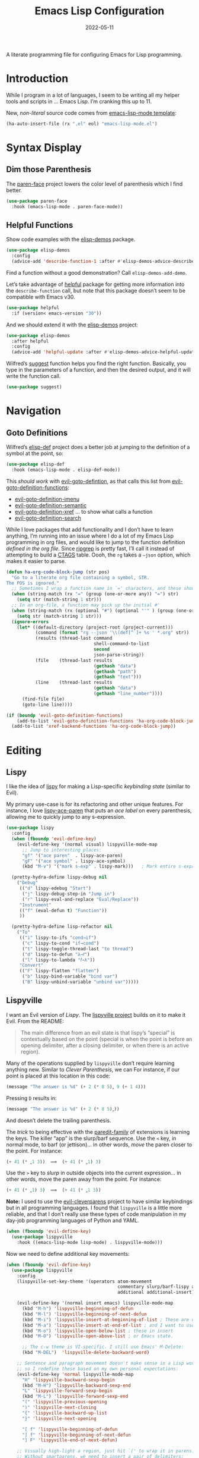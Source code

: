 #+title:  Emacs Lisp Configuration
#+author: Howard X. Abrams
#+date:   2022-05-11
#+tags: emacs programming lisp

A literate programming file for configuring Emacs for Lisp programming.

#+begin_src emacs-lisp :exports none
  ;;; ha-lisp --- configuring Emacs for Lisp programming. -*- lexical-binding: t; -*-
  ;;
  ;; © 2022-2023 Howard X. Abrams
  ;;   Licensed under a Creative Commons Attribution 4.0 International License.
  ;;   See http://creativecommons.org/licenses/by/4.0/
  ;;
  ;; Author: Howard X. Abrams <http://gitlab.com/howardabrams>
  ;; Maintainer: Howard X. Abrams
  ;; Created: May 11, 2022
  ;;
  ;; This file is not part of GNU Emacs.
  ;;
  ;; *NB:* Do not edit this file. Instead, edit the original literate file at:
  ;;            ~/src/hamacs/ha-lisp.org
  ;;       And tangle the file to recreate this one.
  ;;
  ;;; Code:
  #+end_src
* Introduction
While I program in a lot of languages, I seem to be writing all my helper tools and scripts in … Emacs Lisp. I’m cranking this up to 11.

New, /non-literal/ source code comes from [[file:templates/emacs-lisp-mode.el][emacs-lisp-mode template]]:
#+begin_src emacs-lisp
  (ha-auto-insert-file (rx ".el" eol) "emacs-lisp-mode.el")
#+end_src
* Syntax Display
** Dim those Parenthesis
The [[https://github.com/tarsius/paren-face][paren-face]] project lowers the color level of parenthesis which I find better.

#+begin_src emacs-lisp
  (use-package paren-face
    :hook (emacs-lisp-mode . paren-face-mode))
#+end_src

** Helpful Functions

Show code examples with the [[https://github.com/xuchunyang/elisp-demos][elisp-demos]] package.

#+begin_src emacs-lisp
  (use-package elisp-demos
    :config
    (advice-add 'describe-function-1 :after #'elisp-demos-advice-describe-function-1))
#+end_src

Find a function without a good demonstration? Call =elisp-demos-add-demo=.

Let’s take advantage of [[https://github.com/Wilfred/helpful][helpful]] package for getting more information into the =describe-function= call, but note that this package doesn’t seem to be compatible with Emacs v30.

#+begin_src emacs-lisp
  (use-package helpful
    :if (version< emacs-version "30"))
#+end_src

And we should extend it with the [[https://github.com/xuchunyang/elisp-demos][elisp-demos]] project:

#+begin_src emacs-lisp
  (use-package elisp-demos
    :after helpful
    :config
    (advice-add 'helpful-update :after #'elisp-demos-advice-helpful-update))
#+end_src

Wilfred’s [[https://github.com/Wilfred/suggest.el][suggest]] function helps you find the right function. Basically, you type in the parameters of a function, and then the desired output, and it will write the function call.

#+begin_src emacs-lisp
  (use-package suggest)
#+end_src
* Navigation
** Goto Definitions
Wilfred’s [[https://github.com/Wilfred/elisp-def][elisp-def]] project does a better job at jumping to the definition of a symbol at the point, so:
#+begin_src emacs-lisp
  (use-package elisp-def
    :hook (emacs-lisp-mode . elisp-def-mode))
#+end_src
This /should work/ with [[help:evil-goto-definition][evil-goto-defintion]], as that calls this list from [[help:evil-goto-definition-functions][evil-goto-definition-functions]]:
  - [[help:evil-goto-definition-imenu][evil-goto-definition-imenu]]
  - [[help:evil-goto-definition-semantic][evil-goto-definition-semantic]]
  - [[help:evil-goto-definition-xref][evil-goto-definition-xref]] … to show what calls a function
  - [[help:evil-goto-definition-search][evil-goto-definition-search]]

While I love packages that add functionality and I don’t have to learn anything, I’m running into an issue where I do a lot of my Emacs Lisp programming in org files, and would like to jump to the function definition /defined in the org file/. Since [[https://github.com/BurntSushi/ripgrep][ripgrep]] is pretty fast, I’ll call it instead of attempting to build a [[https://stackoverflow.com/questions/41933837/understanding-the-ctags-file-format][CTAGS]] table. Oooh, the =rg= takes a =—json= option, which makes it easier to parse.

#+begin_src emacs-lisp :tangle no
  (defun ha-org-code-block-jump (str pos)
    "Go to a literate org file containing a symbol, STR.
  The POS is ignored."
    ;; Sometimes I wrap a function name in `=' characters, and these should be removed:
    (when (string-match (rx "=" (group (one-or-more any)) "=") str)
      (setq str (match-string 1 str)))
    ;; In an org-file, a function may pick up the initial #'
    (when (string-match (rx (optional "#") (optional "'" ) (group (one-or-more any))) str)
      (setq str (match-string 1 str)))
    (ignore-errors
      (let* ((default-directory (project-root (project-current)))
             (command (format "rg --json '\\(def[^ ]+ %s ' *.org" str))
             (results (thread-last command
                                   shell-command-to-list
                                   second
                                   json-parse-string))
             (file    (thread-last results
                                   (gethash "data")
                                   (gethash "path")
                                   (gethash "text")))
             (line    (thread-last results
                                   (gethash "data")
                                   (gethash "line_number"))))
        (find-file file)
        (goto-line line))))

  (if (boundp 'evil-goto-definition-functions)
      (add-to-list 'evil-goto-definition-functions 'ha-org-code-block-jump)
    (add-to-list 'xref-backend-functions 'ha-org-code-block-jump))
#+end_src
* Editing
** Lispy
I like the idea of [[https://github.com/abo-abo/lispy][lispy]] for making a Lisp-specific /keybinding state/ (similar to Evil).

My primary use-case is for its refactoring and other unique features. For instance, I love [[help:lispy-ace-paren][lispy-ace-paren]] that puts an /ace label/ on every parenthesis, allowing me to quickly jump to any s-expression.

#+begin_src emacs-lisp
    (use-package lispy
      :config
      (when (fboundp 'evil-define-key)
        (evil-define-key '(normal visual) lispyville-mode-map
          ;; Jump to interesting places:
          "gf" '("ace paren"  . lispy-ace-paren)
          "gF" '("ace symbol" . lispy-ace-symbol)
          (kbd "M-v") '("mark s-exp" . lispy-mark)))   ; Mark entire s-expression

      (pretty-hydra-define lispy-debug nil
        ("Debug"
         (("d" lispy-edebug "Start")
          ("j" lispy-debug-step-in "Jump in")
          ("r" lispy-eval-and-replace "Eval/Replace"))
         "Instrument"
         (("f" (eval-defun t) "Function"))
         ))

      (pretty-hydra-define lisp-refactor nil
        ("To"
         (("i" lispy-to-ifs "cond→if")
          ("c" lispy-to-cond "if→cond")
          ("t" lispy-toggle-thread-last "to thread")
          ("d" lispy-to-defun "λ→𝑓")
          ("l" lispy-to-lambda "𝑓→λ"))
         "Convert"
         (("F" lispy-flatten "flatten")
          ("b" lispy-bind-variable "bind var")
          ("B" lispy-unbind-variable "unbind var")))))
#+end_src
** Lispyville
I want an Evil version of [[Lispy]]. The [[https://github.com/noctuid/lispyville][lispyville project]] builds on it to make it Evil. From the README:
#+begin_quote
The main difference from an evil state is that lispy’s “special” is contextually based on the point (special is when the point is before an opening delimiter, after a closing delimiter, or when there is an active region).
#+end_quote

Many of the operations supplied by =lispyville= don’t require learning anything new. Similar to [[Clever Parenthesis]], we can
For instance, if our point is placed at this location in this code:
#+begin_src emacs-lisp :tangle no
  (message "The answer is %d" (+ 2 (* 8 5)‸ 9 (+ 1 4)))
#+end_src
Pressing ~D~ results in:
#+begin_src emacs-lisp :tangle no
  (message "The answer is %d" (+ 2 (* 8 5)‸))
#+end_src
And doesn’t delete the trailing parenthesis.

The /trick/ to being effective with the [[https://www.emacswiki.org/emacs/ParEdit][paredit-family]] of extensions is learning the keys. The killer “app” is the slurp/barf sequence. Use the ~<~ key, in normal mode, to barf (or jettison)… in other words, /move/ the paren closer to the point. For instance:
#+begin_src emacs-lisp :tangle no
  (+ 41 (* ‸1 3))  ⟹  (+ 41 (* ‸1) 3)
#+end_src
Use the ~>~ key to /slurp/ in outside objects into the current expression… in other words, move the paren away from the point. For instance:
#+begin_src emacs-lisp :tangle no
  (+ 41 (* ‸1) 3)  ⟹  (+ 41 (* ‸1 3))
#+end_src

*Note:* I used to use the [[https://github.com/luxbock/evil-cleverparens][evil-cleverparens]] project to have similar keybindings but in all programming languages. I found that =lispyville= is a little more reliable, and that I don’t really use these types of code manipulation in my day-job programming languages of Python and YAML.

#+begin_src emacs-lisp
  (when (fboundp 'evil-define-key)
    (use-package lispyville
      :hook ((emacs-lisp-mode lisp-mode) . lispyville-mode)))
#+end_src

Now we need to define additional key movements:
#+begin_src emacs-lisp
  (when (fboundp 'evil-define-key)
    (use-package lispyville
      :config
      (lispyville-set-key-theme '(operators atom-movement
                                            commentary slurp/barf-lispy additional-wrap
                                            additional additional-insert))

      (evil-define-key '(normal insert emacs) lispyville-mode-map
        (kbd "M-h") 'lispyville-beginning-of-defun
        (kbd "M-l") 'lispyville-beginning-of-next-defun
        (kbd "M-i") 'lispyville-insert-at-beginning-of-list ; These are useful
        (kbd "M-a") 'lispyville-insert-at-end-of-list ; and I want to use
        (kbd "M-o") 'lispyville-open-below-list ; these in insert
        (kbd "M-O") 'lispyville-open-above-list ; or Emacs state.

        ;; The c-w theme is VI-specific. I still use Emacs' M-Delete:
        (kbd "M-DEL")  'lispyville-delete-backward-word)

      ;; Sentence and paragraph movement doesn't make sense in a Lisp world,
      ;; so I redefine these based on my own personal expectations:
      (evil-define-key 'normal lispyville-mode-map
        "H" 'lispyville-backward-sexp-begin
        (kbd "M-H") 'lispyville-backward-sexp-end
        "L" 'lispyville-forward-sexp-begin
        (kbd "M-L") 'lispyville-forward-sexp-end
        "(" 'lispyville-previous-opening
        ")" 'lispyville-next-closing
        "{" 'lispyville-backward-up-list
        "}" 'lispyville-next-opening

        "[ f" 'lispyville-beginning-of-defun
        "] f" 'lispyville-beginning-of-next-defun
        "] F" 'lispyville-end-of-next-defun)

      ;; Visually high-light a region, just hit `(' to wrap it in parens.
      ;; Without smartparens, we need to insert a pair of delimiters:
      (evil-define-key '(visual insert emacs) lispyville-mode-map "(" 'lispy-parens)
      (evil-define-key '(visual insert emacs) lispyville-mode-map "[" 'lispy-brackets)
      (evil-define-key '(visual insert emacs) lispyville-mode-map "{" 'lispy-braces)))
#+end_src

Instead of converting /all keybindings/, the project supplies /key themes/ to grab specific keybinding groups.
  - =operators= :: basic VI operators that keep stuff balanced
  - =c-w= :: replaces the ~C-w~, but since that is VI-specific, I rebind this to ~M-Delete~
  - =text-objects= :: Add more text-objects, I wrote my [[file:ha-config.org::*Better Parenthesis with Text Object][own version]] for s-expressions, but I might try these
  - =atom-movement= :: The ~e~ / ~w~ and ~b~ keys will move by /symbols/ instead of /words/.
  - =additional-movement= :: Adds new movement keys, ~H~ / ~L~ for s-expr and the ~(~ / ~)~ for getting to closest expressions. This doesn’t work well, but is easy to re-implement.
  - =commentary= :: Replace ~gc~ for un/commenting Lisp elements.
  - =slurp/bar-lispy= :: always allow ~<~ / ~>~ to slurp/barf even /inside/ an s-expression.
  - =additional= :: New ~M-~ bindings for manipulating s-expressions. ~M-J~ is very cool.
  - =additional-insert= :: ~M-i~ insert at beginning, and ~M-a~ to insert at the end of a list.
  - =wrap= :: like [[file:ha-config.org::*Evil Surround][Evil Surround]] but with one less keystroke. ~M-( M-(~ wraps the entire line.
  - =additional-wrap= :: is another version of the =wrap= that automatically wraps current symbol, and then you can slurp in the rest.
  - =mark= :: The ~v~ will highlight current symbol, and ~V~ will highlight current s-expression. Continues to work with [[file:ha-config.org::*Expand Region][Expand Region]].

New bindings to remember:
  - ~>~ :: slurp
  - ~<~ :: barf

  - ~H~ :: backward s-expression
  - ~L~ :: forward s-expression
  - ~M-h~ :: beginning of defun
  - ~M-l~ :: end of defun

  - ~M-i~ :: insert at beginning of list
  - ~M-a~ :: insert at end of list
  - ~M-o~ :: open below list … never worry about inserting into a bunch of closing parens.
  - ~M-O~ :: open above list

  - ~M-j~ :: drag forward
  - ~M-k~ :: drag backward
  - ~M-J~ :: join
  - ~M-s~ :: splice … I could use specific examples for these operations so I would know when to use them.
  - ~M-S~ :: split
  - ~M-r~ :: raise s-expression
  - ~M-R~ :: raise list
  - ~M-t~ :: transpose s-expressions
  - ~M-v~ :: convolute s-expression

These are all good, but the primary keys I need to figure out, are the s-expression movement keys:
  - ~{~ :: backward up list … nice to hit once (maybe twice), but isn’t something to use to navigate
  - ~}~ :: next opening parenthesis
  - ~(~ :: previous opening paren
  - ~)~ :: next closing parenthesis
** Refactoring
Wilfred’s [[https://github.com/Wilfred/emacs-refactor/tree/master#elisp][emacs-refactor]] package can be helpful if you turn on =context-menu-mode= and …
#+begin_src emacs-lisp
  (use-package emr
    ;; :straight (:host github :repo "Wilfred/emacs-refactor")
    :config
    (pretty-hydra-define+ lisp-refactor nil
      ("To 𝛌"
       (;; Often know what functions are available:
        ("a" emr-show-refactor-menu "all")
        ;; Extracts the current s-expression or region to function:
        ("f" emr-el-extract-function "to function")
        ("v" emr-el-extract-variable "to variable")
        ;; Converts the current let to a let*
        ("*" emr-el-toggle-let* "toggle let*")
        ;; asks for a variable, and extracts the code in a region
        ;; or the current s-expression, into the nearest let binding
        ("L" emr-el-extract-to-let "to let")))))

#+end_src

The idea of stealing some of Clojure Mode’s refactoring is brilliant (see [[https://isamert.net/2023/08/14/elisp-editing-development-tips.html#clojure-thread-lastfirst-all-from-https-github-com-clojure-emacs-clojure-mode-clojure-mode][the original idea]]), however, I’m already using Lispy’s =toggle-thread-last=.
#+begin_src emacs-lisp :tangle no
  (use-package clojure-mode
    :general
    (:states '(normal visual) :keymaps 'emacs-lisp-mode-map
             ", r >" '("to thread last" . clojure-thread-last-all)
             ", r <" '("to thread first" . clojure-first-last-all)))
#+end_src
* Evaluation
** Eval Current Expression with eros
The [[https://github.com/xiongtx/eros][eros]] package stands for Evaluation Result OverlayS for Emacs Lisp, and basically shows what each s-expression is near the cursor position instead of in the mini-buffer at the bottom of the window.
#+begin_src emacs-lisp
  (use-package eros
    :hook (emacs-lisp-mode . eros-mode))
#+end_src

A feature I enjoyed from Spacemacs is the ability to evaluate the s-expression currently containing the point. Not sure how they made it, but Lispyville has a =lispyville-next-closing= function to jump to that closing paren (allowing a call to =eval-last-sexp=), and if I save the position using =save-excursion=, I get this feature.

#+begin_src emacs-lisp
  (defun ha-eval-current-expression ()
    "Evaluates the expression the point is currently 'in'.
  It does this, by jumping to the end of the current
  expression (using evil-cleverparens), and evaluating what it
  finds at that point."
    (interactive)
    (save-excursion
      (if (region-active-p)
          (eval-region (region-beginning) (region-end))

        (sp-end-of-sexp)
        (if (fboundp 'eros-eval-last-sexp)
            (call-interactively 'eros-eval-last-sexp)
          (call-interactively 'eval-last-sexp)))))
#+end_src
* Major Mode Hydra
All the above loveliness can be easily accessible with a [[https://github.com/jerrypnz/major-mode-hydra.el][major-mode-hydra]] defined for =emacs-lisp-mode=:

#+begin_src emacs-lisp
  (use-package major-mode-hydra
    :config
    (major-mode-hydra-define emacs-lisp-mode (:quit-key "q" :color pink)
      ("Evaluating"
       (("e" ha-eval-current-expression "Current")
        ("d" lispy-debug/body "Debugging")
        ("f" eval-defun "Function")
        ("b" eval-buffer "Buffer"))
       "Editing"
       (("r" lisp-refactor/body "Refactoring"))
       "Documentation"
       (("a" elisp-demos-add-demo "Add Demo")
        ("H" suggest "Suggestions")))))
#+end_src
* Technical Artifacts                                :noexport:
Let's =provide= a name so we can =require= this file:

#+begin_src emacs-lisp :exports none
  (provide 'ha-programming-elisp)
  ;;; ha-programming-elisp.el ends here
  #+end_src

#+description: configuring Emacs for Lisp programming.

#+property:    header-args:sh :tangle no
#+property:    header-args:emacs-lisp  :tangle yes
#+property:    header-args    :results none :eval no-export :comments no mkdirp yes

#+options:     num:nil toc:t todo:nil tasks:nil tags:nil date:nil
#+options:     skip:nil author:nil email:nil creator:nil timestamp:nil
#+infojs_opt:  view:nil toc:t ltoc:t mouse:underline buttons:0 path:http://orgmode.org/org-info.js
